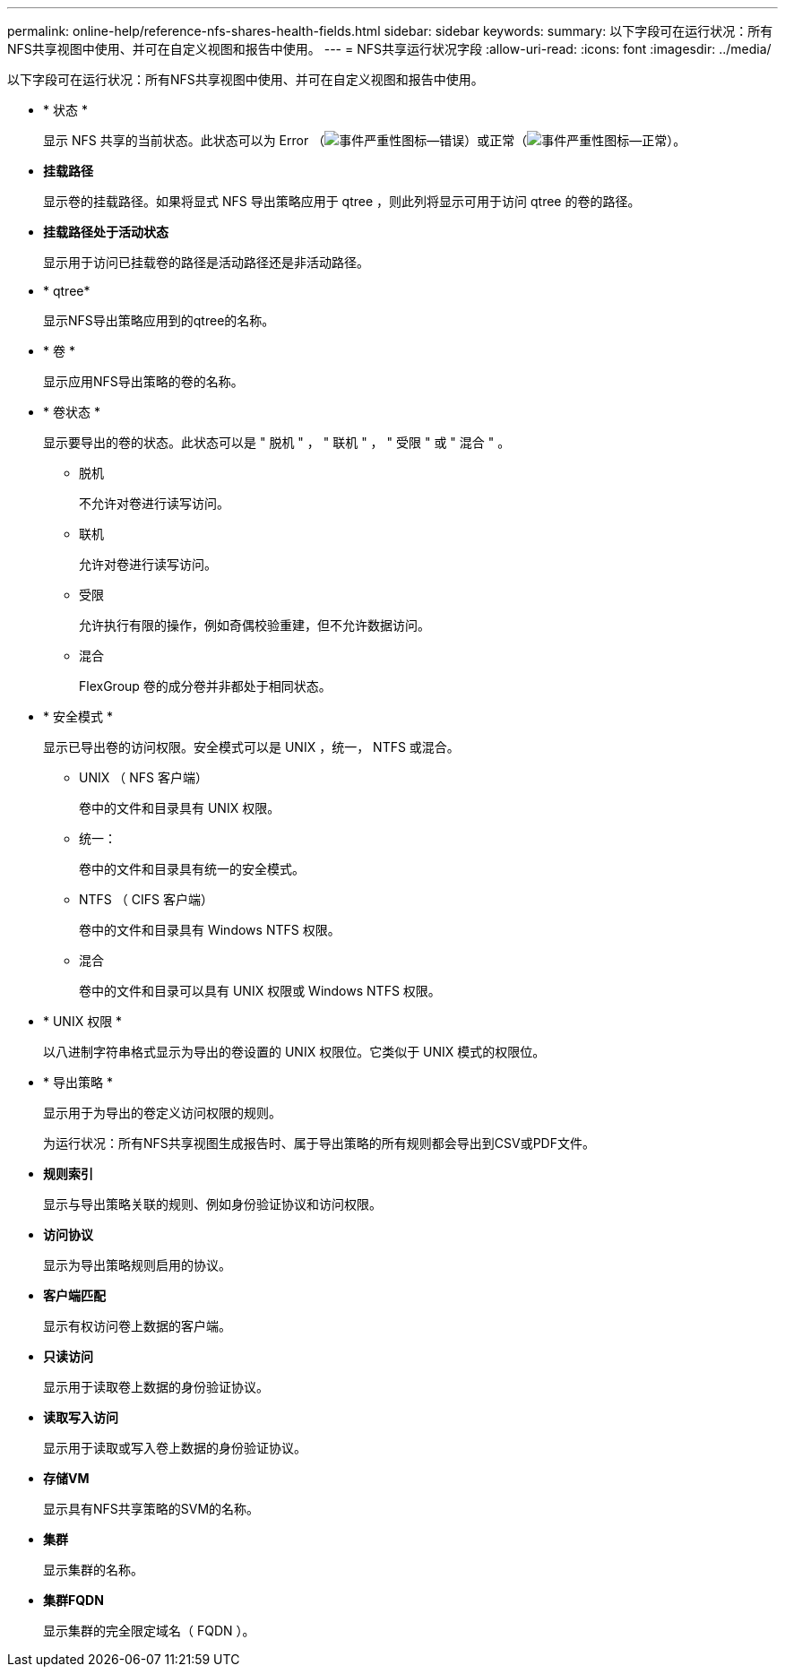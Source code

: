 ---
permalink: online-help/reference-nfs-shares-health-fields.html 
sidebar: sidebar 
keywords:  
summary: 以下字段可在运行状况：所有NFS共享视图中使用、并可在自定义视图和报告中使用。 
---
= NFS共享运行状况字段
:allow-uri-read: 
:icons: font
:imagesdir: ../media/


[role="lead"]
以下字段可在运行状况：所有NFS共享视图中使用、并可在自定义视图和报告中使用。

* * 状态 *
+
显示 NFS 共享的当前状态。此状态可以为 Error （image:../media/sev-error-um60.png["事件严重性图标—错误"]）或正常（image:../media/sev-normal-um60.png["事件严重性图标—正常"]）。

* *挂载路径*
+
显示卷的挂载路径。如果将显式 NFS 导出策略应用于 qtree ，则此列将显示可用于访问 qtree 的卷的路径。

* *挂载路径处于活动状态*
+
显示用于访问已挂载卷的路径是活动路径还是非活动路径。

* * qtree*
+
显示NFS导出策略应用到的qtree的名称。

* * 卷 *
+
显示应用NFS导出策略的卷的名称。

* * 卷状态 *
+
显示要导出的卷的状态。此状态可以是 " 脱机 " ， " 联机 " ， " 受限 " 或 " 混合 " 。

+
** 脱机
+
不允许对卷进行读写访问。

** 联机
+
允许对卷进行读写访问。

** 受限
+
允许执行有限的操作，例如奇偶校验重建，但不允许数据访问。

** 混合
+
FlexGroup 卷的成分卷并非都处于相同状态。



* * 安全模式 *
+
显示已导出卷的访问权限。安全模式可以是 UNIX ，统一， NTFS 或混合。

+
** UNIX （ NFS 客户端）
+
卷中的文件和目录具有 UNIX 权限。

** 统一：
+
卷中的文件和目录具有统一的安全模式。

** NTFS （ CIFS 客户端）
+
卷中的文件和目录具有 Windows NTFS 权限。

** 混合
+
卷中的文件和目录可以具有 UNIX 权限或 Windows NTFS 权限。



* * UNIX 权限 *
+
以八进制字符串格式显示为导出的卷设置的 UNIX 权限位。它类似于 UNIX 模式的权限位。

* * 导出策略 *
+
显示用于为导出的卷定义访问权限的规则。

+
为运行状况：所有NFS共享视图生成报告时、属于导出策略的所有规则都会导出到CSV或PDF文件。

* *规则索引*
+
显示与导出策略关联的规则、例如身份验证协议和访问权限。

* *访问协议*
+
显示为导出策略规则启用的协议。

* *客户端匹配*
+
显示有权访问卷上数据的客户端。

* *只读访问*
+
显示用于读取卷上数据的身份验证协议。

* *读取写入访问*
+
显示用于读取或写入卷上数据的身份验证协议。

* *存储VM*
+
显示具有NFS共享策略的SVM的名称。

* *集群*
+
显示集群的名称。

* *集群FQDN*
+
显示集群的完全限定域名（ FQDN ）。


